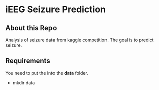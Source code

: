 * iEEG Seizure Prediction
** About this Repo
 Analysis of seizure data from kaggle competition. The goal is to predict seizure. 
** Requirements
 You need to put the into the *data* folder. 
 - mkdir data
